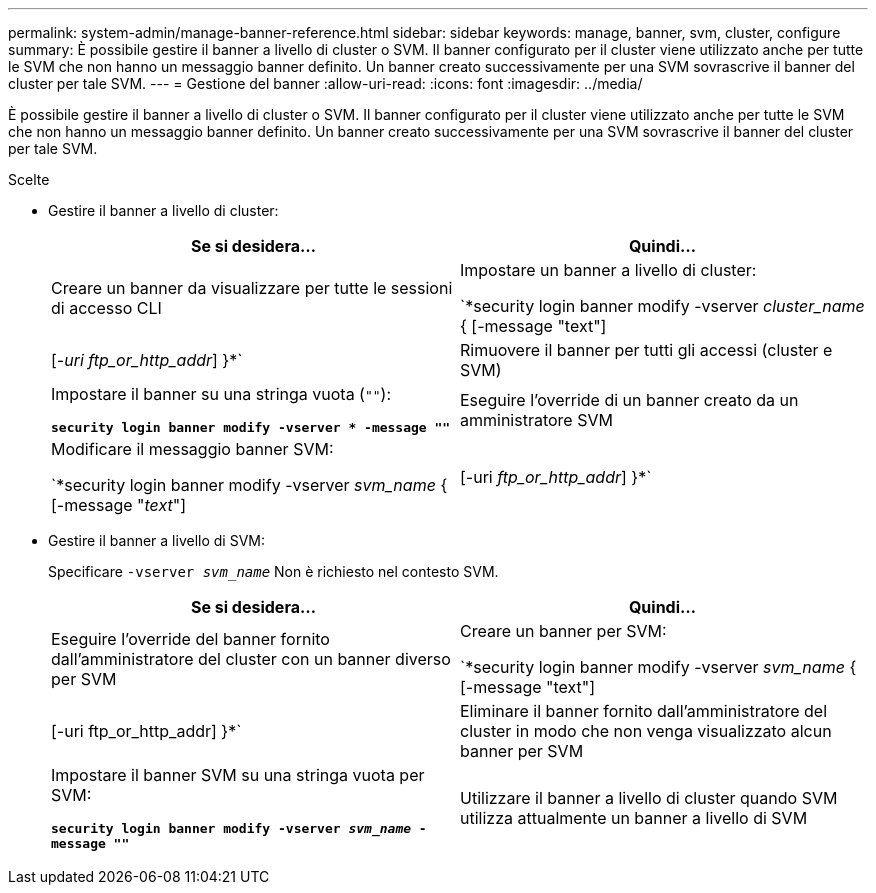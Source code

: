 ---
permalink: system-admin/manage-banner-reference.html 
sidebar: sidebar 
keywords: manage, banner, svm, cluster, configure 
summary: È possibile gestire il banner a livello di cluster o SVM. Il banner configurato per il cluster viene utilizzato anche per tutte le SVM che non hanno un messaggio banner definito. Un banner creato successivamente per una SVM sovrascrive il banner del cluster per tale SVM. 
---
= Gestione del banner
:allow-uri-read: 
:icons: font
:imagesdir: ../media/


[role="lead"]
È possibile gestire il banner a livello di cluster o SVM. Il banner configurato per il cluster viene utilizzato anche per tutte le SVM che non hanno un messaggio banner definito. Un banner creato successivamente per una SVM sovrascrive il banner del cluster per tale SVM.

.Scelte
* Gestire il banner a livello di cluster:
+
|===
| Se si desidera... | Quindi... 


 a| 
Creare un banner da visualizzare per tutte le sessioni di accesso CLI
 a| 
Impostare un banner a livello di cluster:

`*security login banner modify -vserver _cluster_name_ { [-message "text"] | [_-uri ftp_or_http_addr_] }*`



 a| 
Rimuovere il banner per tutti gli accessi (cluster e SVM)
 a| 
Impostare il banner su una stringa vuota (`""`):

`*security login banner modify -vserver * -message ""*`



 a| 
Eseguire l'override di un banner creato da un amministratore SVM
 a| 
Modificare il messaggio banner SVM:

`*security login banner modify -vserver _svm_name_ { [-message "_text_"] | [-uri _ftp_or_http_addr_] }*`

|===
* Gestire il banner a livello di SVM:
+
Specificare `-vserver _svm_name_` Non è richiesto nel contesto SVM.

+
|===
| Se si desidera... | Quindi... 


 a| 
Eseguire l'override del banner fornito dall'amministratore del cluster con un banner diverso per SVM
 a| 
Creare un banner per SVM:

`*security login banner modify -vserver _svm_name_ { [-message "text"] | [-uri ftp_or_http_addr] }*`



 a| 
Eliminare il banner fornito dall'amministratore del cluster in modo che non venga visualizzato alcun banner per SVM
 a| 
Impostare il banner SVM su una stringa vuota per SVM:

`*security login banner modify -vserver _svm_name_ -message ""*`



 a| 
Utilizzare il banner a livello di cluster quando SVM utilizza attualmente un banner a livello di SVM
 a| 
Impostare il banner SVM su `"-"`:

`*security login banner modify -vserver _svm_name_ -message "-"*`

|===

